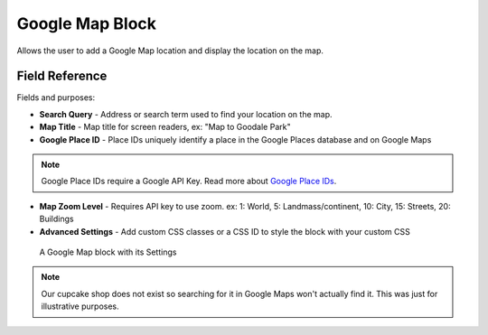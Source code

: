 Google Map Block
================

Allows the user to add a Google Map location and display the location on the map. 

Field Reference
---------------

Fields and purposes:

* **Search Query** - Address or search term used to find your location on the map.

* **Map Title** - Map title for screen readers, ex: "Map to Goodale Park"

* **Google Place ID** - Place IDs uniquely identify a place in the Google Places database and on Google Maps

.. note::
    Google Place IDs require a Google API Key. Read more about `Google Place IDs <https://developers.google.com/places/place-id>`_.

* **Map Zoom Level** - Requires API key to use zoom. ex: 1: World, 5: Landmass/continent, 10: City, 15: Streets, 20: Buildings

* **Advanced Settings** - Add custom CSS classes or a CSS ID to style the block with your custom CSS

.. figure:: img/googlemap_settings.png
    :alt: Google Map block with its Settings

    A Google Map block with its Settings

.. note::
    Our cupcake shop does not exist so searching for it in Google Maps won't actually find it. This was just for
    illustrative purposes. 



